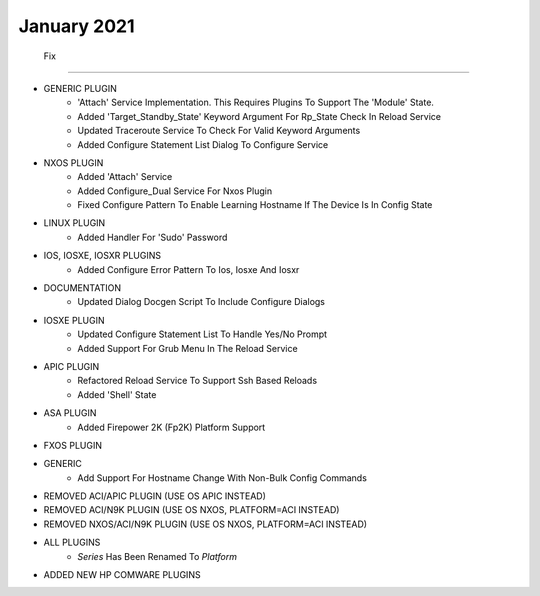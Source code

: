 January 2021
--------------------------------------------------------------------------------
                                      Fix                                       
--------------------------------------------------------------------------------

* GENERIC PLUGIN
    * 'Attach' Service Implementation.  This Requires Plugins To Support The 'Module' State.
    * Added 'Target_Standby_State' Keyword Argument For Rp_State Check In Reload Service
    * Updated Traceroute Service To Check For Valid Keyword Arguments
    * Added Configure Statement List Dialog To Configure Service

* NXOS PLUGIN
    * Added 'Attach' Service
    * Added Configure_Dual Service For Nxos Plugin
    * Fixed Configure Pattern To Enable Learning Hostname If The Device Is In Config State

* LINUX PLUGIN
    * Added Handler For 'Sudo' Password

* IOS, IOSXE, IOSXR PLUGINS
    * Added Configure Error Pattern To Ios, Iosxe And Iosxr

* DOCUMENTATION
    * Updated Dialog Docgen Script To Include Configure Dialogs

* IOSXE PLUGIN
    * Updated Configure Statement List To Handle Yes/No Prompt
    * Added Support For Grub Menu In The Reload Service

* APIC PLUGIN
    * Refactored Reload Service To Support Ssh Based Reloads
    * Added 'Shell' State

* ASA PLUGIN
    * Added Firepower 2K (Fp2K) Platform Support

* FXOS PLUGIN

* GENERIC
    * Add Support For Hostname Change With Non-Bulk Config Commands

* REMOVED ACI/APIC PLUGIN (USE OS APIC INSTEAD)

* REMOVED ACI/N9K PLUGIN (USE OS NXOS, PLATFORM=ACI INSTEAD)

* REMOVED NXOS/ACI/N9K PLUGIN (USE OS NXOS, PLATFORM=ACI INSTEAD)

* ALL PLUGINS
    * `Series` Has Been Renamed To `Platform`

* ADDED NEW HP COMWARE PLUGINS


